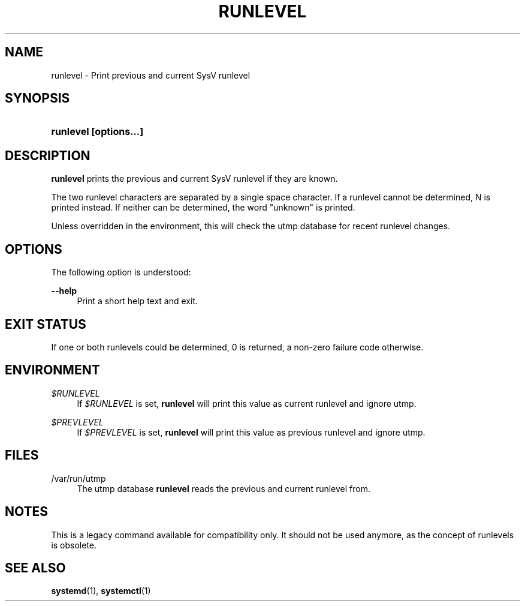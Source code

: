 '\" t
.TH "RUNLEVEL" "8" "" "systemd 211" "runlevel"
.\" -----------------------------------------------------------------
.\" * Define some portability stuff
.\" -----------------------------------------------------------------
.\" ~~~~~~~~~~~~~~~~~~~~~~~~~~~~~~~~~~~~~~~~~~~~~~~~~~~~~~~~~~~~~~~~~
.\" http://bugs.debian.org/507673
.\" http://lists.gnu.org/archive/html/groff/2009-02/msg00013.html
.\" ~~~~~~~~~~~~~~~~~~~~~~~~~~~~~~~~~~~~~~~~~~~~~~~~~~~~~~~~~~~~~~~~~
.ie \n(.g .ds Aq \(aq
.el       .ds Aq '
.\" -----------------------------------------------------------------
.\" * set default formatting
.\" -----------------------------------------------------------------
.\" disable hyphenation
.nh
.\" disable justification (adjust text to left margin only)
.ad l
.\" -----------------------------------------------------------------
.\" * MAIN CONTENT STARTS HERE *
.\" -----------------------------------------------------------------
.SH "NAME"
runlevel \- Print previous and current SysV runlevel
.SH "SYNOPSIS"
.HP \w'\fBrunlevel\ \fR\fB[options...]\fR\ 'u
\fBrunlevel \fR\fB[options...]\fR
.SH "DESCRIPTION"
.PP
\fBrunlevel\fR
prints the previous and current SysV runlevel if they are known\&.
.PP
The two runlevel characters are separated by a single space character\&. If a runlevel cannot be determined, N is printed instead\&. If neither can be determined, the word "unknown" is printed\&.
.PP
Unless overridden in the environment, this will check the utmp database for recent runlevel changes\&.
.SH "OPTIONS"
.PP
The following option is understood:
.PP
\fB\-\-help\fR
.RS 4
Print a short help text and exit\&.
.RE
.SH "EXIT STATUS"
.PP
If one or both runlevels could be determined, 0 is returned, a non\-zero failure code otherwise\&.
.SH "ENVIRONMENT"
.PP
\fI$RUNLEVEL\fR
.RS 4
If
\fI$RUNLEVEL\fR
is set,
\fBrunlevel\fR
will print this value as current runlevel and ignore utmp\&.
.RE
.PP
\fI$PREVLEVEL\fR
.RS 4
If
\fI$PREVLEVEL\fR
is set,
\fBrunlevel\fR
will print this value as previous runlevel and ignore utmp\&.
.RE
.SH "FILES"
.PP
/var/run/utmp
.RS 4
The utmp database
\fBrunlevel\fR
reads the previous and current runlevel from\&.
.RE
.SH "NOTES"
.PP
This is a legacy command available for compatibility only\&. It should not be used anymore, as the concept of runlevels is obsolete\&.
.SH "SEE ALSO"
.PP

\fBsystemd\fR(1),
\fBsystemctl\fR(1)
